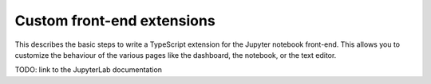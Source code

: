 .. _frontend_extensions:

===========================
Custom front-end extensions
===========================

This describes the basic steps to write a TypeScript extension for the Jupyter
notebook front-end. This allows you to customize the behaviour of the various
pages like the dashboard, the notebook, or the text editor.

TODO: link to the JupyterLab documentation
